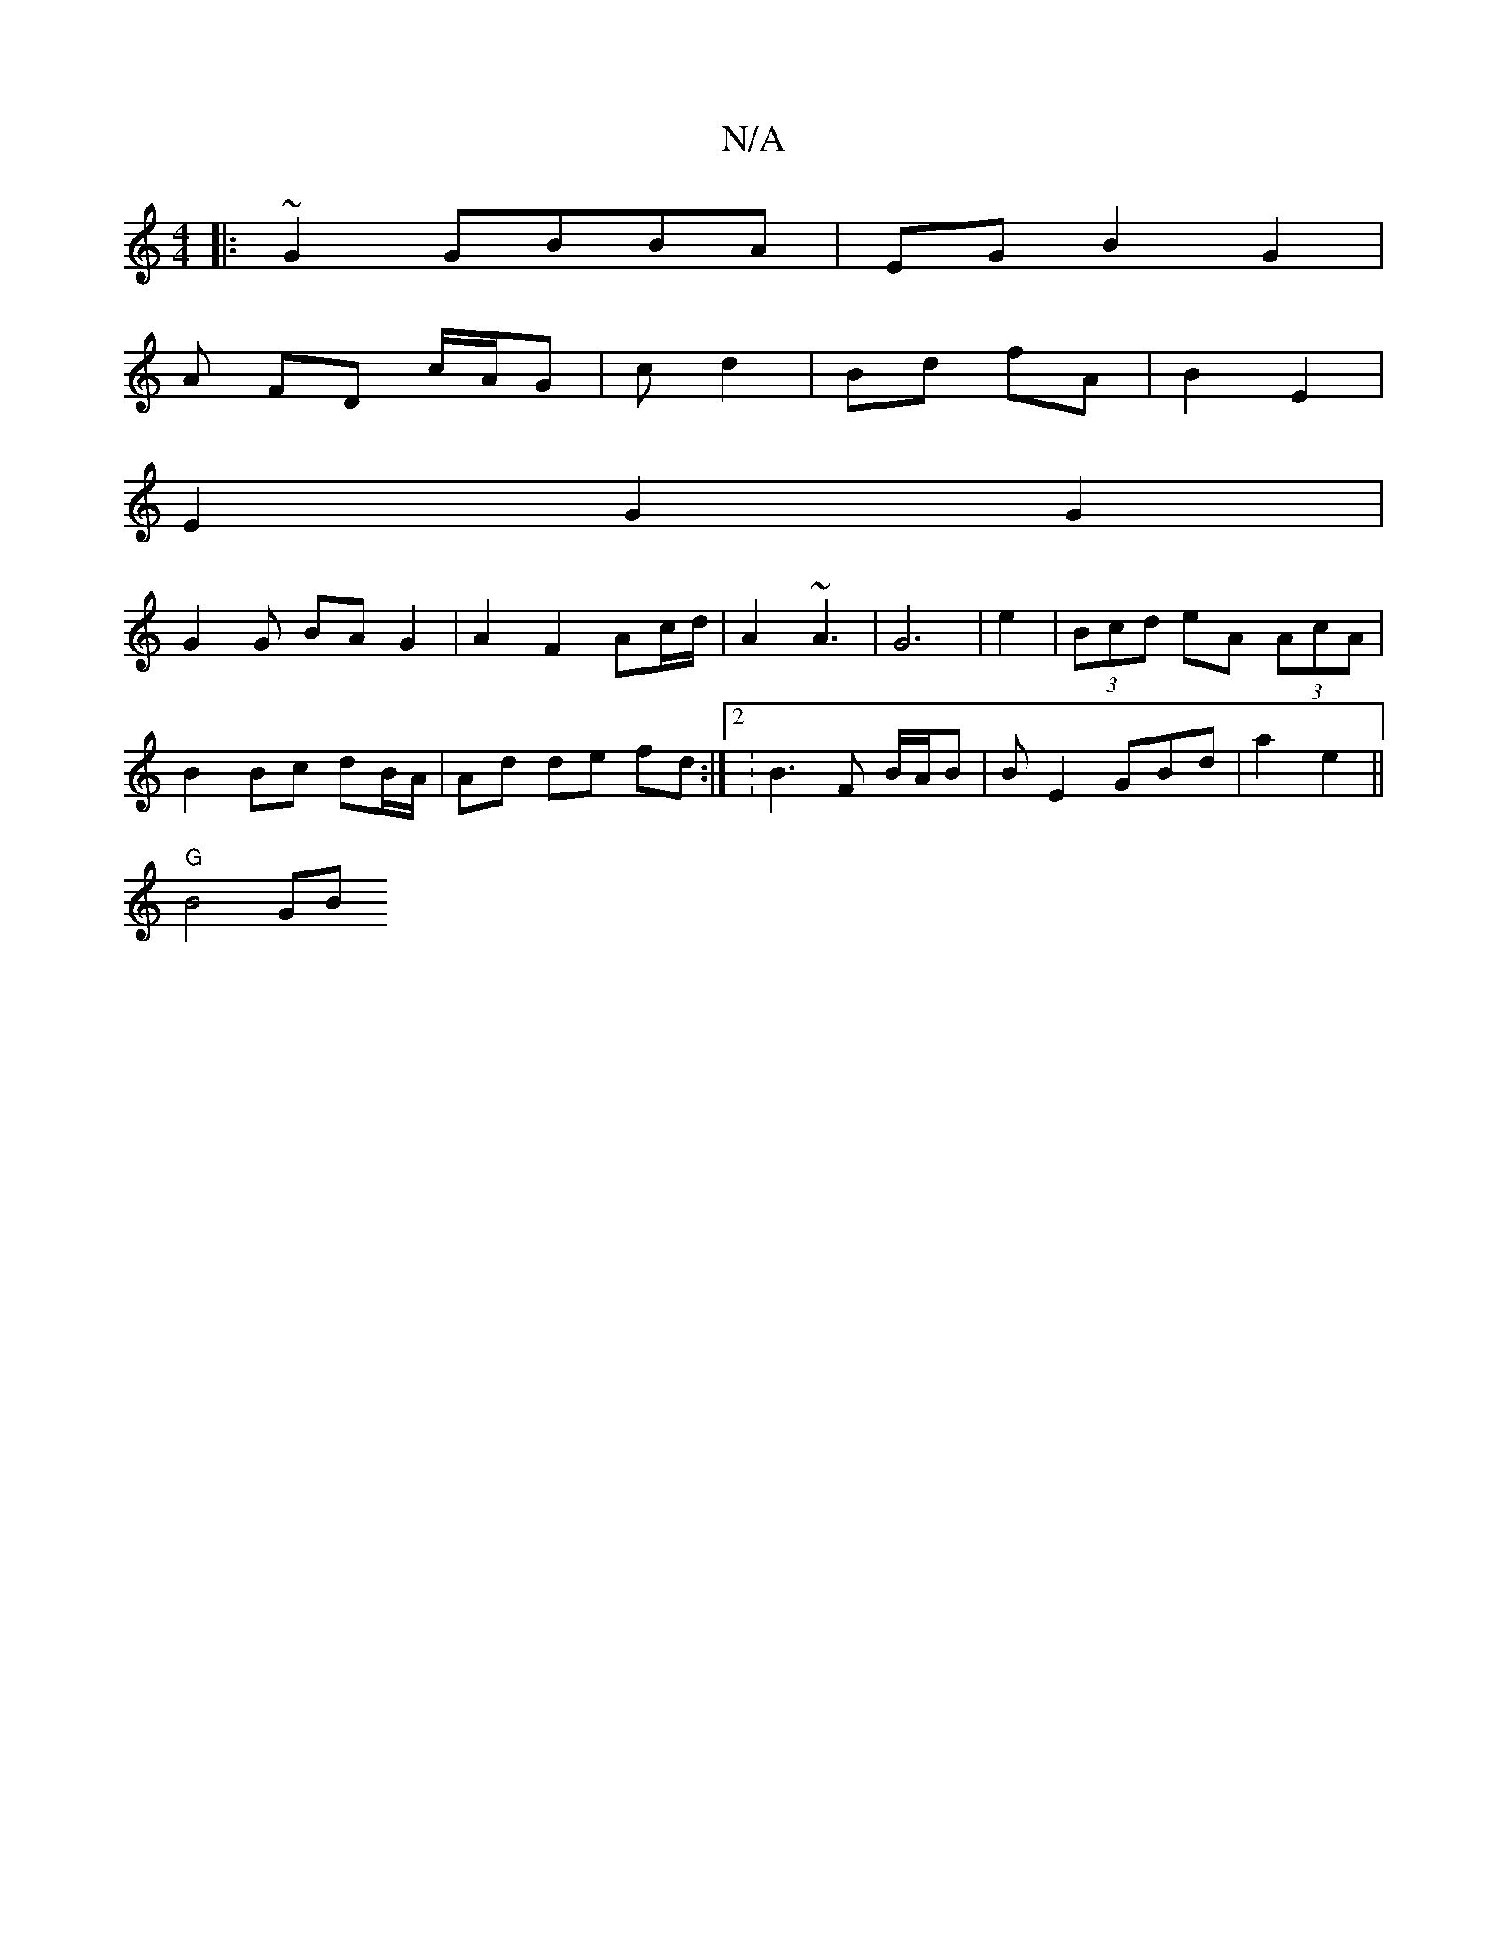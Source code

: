 X:1
T:N/A
M:4/4
R:N/A
K:Cmajor
|:~G2 GBBA | EG B2 G2 |
A FD c/A/G | c d2 | Bd fA | B2 E2 |
E2 G2 G2|
G2 G BA G2 | A2 F2 Ac/d/ | A2 ~A3 | G6 | e2|(3Bcd eA (3AcA | B2 Bc dB/A/|Ad de fd :|2 :B3 F B/2A/2B|BE2 GBd |_2 a2 e2 ||
"G" B4 GB
